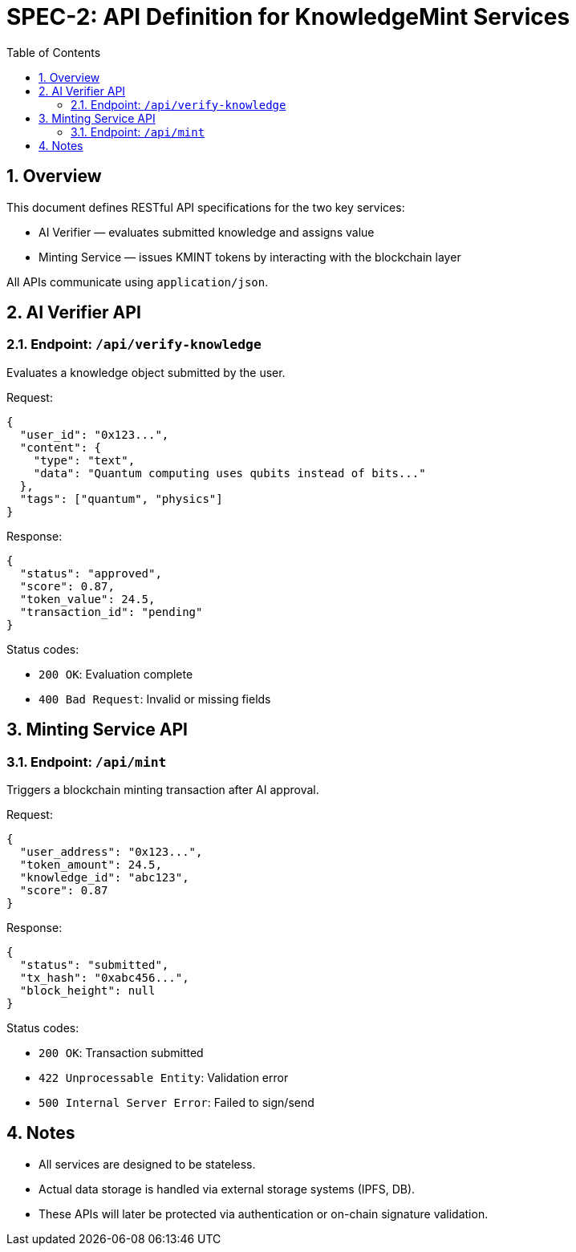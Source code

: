 = SPEC-2: API Definition for KnowledgeMint Services
:sectnums:
:toc:

== Overview

This document defines RESTful API specifications for the two key services:

- AI Verifier — evaluates submitted knowledge and assigns value
- Minting Service — issues KMINT tokens by interacting with the blockchain layer

All APIs communicate using `application/json`.

== AI Verifier API

=== Endpoint: `/api/verify-knowledge`

Evaluates a knowledge object submitted by the user.

.Method: POST
.Format: JSON

.Request:
[source,json]
----
{
  "user_id": "0x123...",
  "content": {
    "type": "text",
    "data": "Quantum computing uses qubits instead of bits..."
  },
  "tags": ["quantum", "physics"]
}
----

.Response:
[source,json]
----
{
  "status": "approved",
  "score": 0.87,
  "token_value": 24.5,
  "transaction_id": "pending"
}
----

.Status codes:
- `200 OK`: Evaluation complete
- `400 Bad Request`: Invalid or missing fields

== Minting Service API

=== Endpoint: `/api/mint`

Triggers a blockchain minting transaction after AI approval.

.Method: POST
.Format: JSON

.Request:
[source,json]
----
{
  "user_address": "0x123...",
  "token_amount": 24.5,
  "knowledge_id": "abc123",
  "score": 0.87
}
----

.Response:
[source,json]
----
{
  "status": "submitted",
  "tx_hash": "0xabc456...",
  "block_height": null
}
----

.Status codes:
- `200 OK`: Transaction submitted
- `422 Unprocessable Entity`: Validation error
- `500 Internal Server Error`: Failed to sign/send

== Notes

- All services are designed to be stateless.
- Actual data storage is handled via external storage systems (IPFS, DB).
- These APIs will later be protected via authentication or on-chain signature validation.
